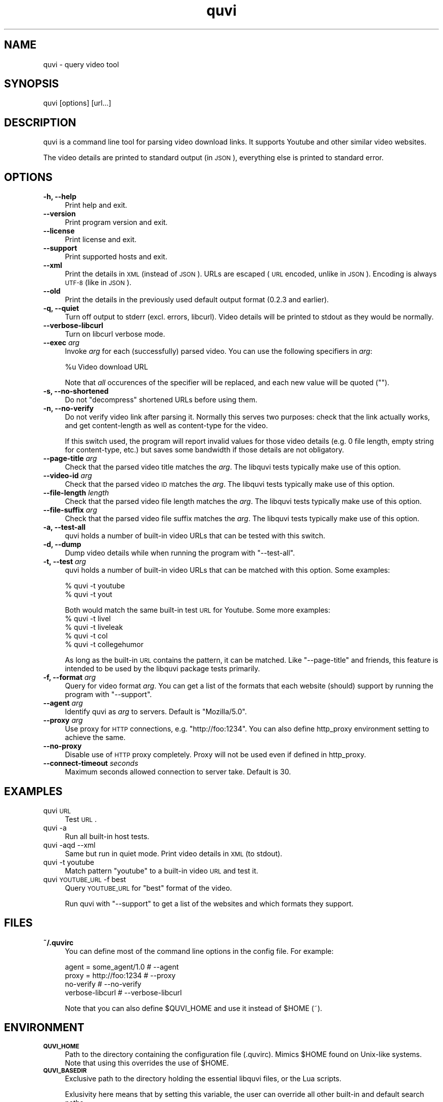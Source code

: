 .\" Automatically generated by Pod::Man 2.23 (Pod::Simple 3.14)
.\"
.\" Standard preamble:
.\" ========================================================================
.de Sp \" Vertical space (when we can't use .PP)
.if t .sp .5v
.if n .sp
..
.de Vb \" Begin verbatim text
.ft CW
.nf
.ne \\$1
..
.de Ve \" End verbatim text
.ft R
.fi
..
.\" Set up some character translations and predefined strings.  \*(-- will
.\" give an unbreakable dash, \*(PI will give pi, \*(L" will give a left
.\" double quote, and \*(R" will give a right double quote.  \*(C+ will
.\" give a nicer C++.  Capital omega is used to do unbreakable dashes and
.\" therefore won't be available.  \*(C` and \*(C' expand to `' in nroff,
.\" nothing in troff, for use with C<>.
.tr \(*W-
.ds C+ C\v'-.1v'\h'-1p'\s-2+\h'-1p'+\s0\v'.1v'\h'-1p'
.ie n \{\
.    ds -- \(*W-
.    ds PI pi
.    if (\n(.H=4u)&(1m=24u) .ds -- \(*W\h'-12u'\(*W\h'-12u'-\" diablo 10 pitch
.    if (\n(.H=4u)&(1m=20u) .ds -- \(*W\h'-12u'\(*W\h'-8u'-\"  diablo 12 pitch
.    ds L" ""
.    ds R" ""
.    ds C` ""
.    ds C' ""
'br\}
.el\{\
.    ds -- \|\(em\|
.    ds PI \(*p
.    ds L" ``
.    ds R" ''
'br\}
.\"
.\" Escape single quotes in literal strings from groff's Unicode transform.
.ie \n(.g .ds Aq \(aq
.el       .ds Aq '
.\"
.\" If the F register is turned on, we'll generate index entries on stderr for
.\" titles (.TH), headers (.SH), subsections (.SS), items (.Ip), and index
.\" entries marked with X<> in POD.  Of course, you'll have to process the
.\" output yourself in some meaningful fashion.
.ie \nF \{\
.    de IX
.    tm Index:\\$1\t\\n%\t"\\$2"
..
.    nr % 0
.    rr F
.\}
.el \{\
.    de IX
..
.\}
.\"
.\" Accent mark definitions (@(#)ms.acc 1.5 88/02/08 SMI; from UCB 4.2).
.\" Fear.  Run.  Save yourself.  No user-serviceable parts.
.    \" fudge factors for nroff and troff
.if n \{\
.    ds #H 0
.    ds #V .8m
.    ds #F .3m
.    ds #[ \f1
.    ds #] \fP
.\}
.if t \{\
.    ds #H ((1u-(\\\\n(.fu%2u))*.13m)
.    ds #V .6m
.    ds #F 0
.    ds #[ \&
.    ds #] \&
.\}
.    \" simple accents for nroff and troff
.if n \{\
.    ds ' \&
.    ds ` \&
.    ds ^ \&
.    ds , \&
.    ds ~ ~
.    ds /
.\}
.if t \{\
.    ds ' \\k:\h'-(\\n(.wu*8/10-\*(#H)'\'\h"|\\n:u"
.    ds ` \\k:\h'-(\\n(.wu*8/10-\*(#H)'\`\h'|\\n:u'
.    ds ^ \\k:\h'-(\\n(.wu*10/11-\*(#H)'^\h'|\\n:u'
.    ds , \\k:\h'-(\\n(.wu*8/10)',\h'|\\n:u'
.    ds ~ \\k:\h'-(\\n(.wu-\*(#H-.1m)'~\h'|\\n:u'
.    ds / \\k:\h'-(\\n(.wu*8/10-\*(#H)'\z\(sl\h'|\\n:u'
.\}
.    \" troff and (daisy-wheel) nroff accents
.ds : \\k:\h'-(\\n(.wu*8/10-\*(#H+.1m+\*(#F)'\v'-\*(#V'\z.\h'.2m+\*(#F'.\h'|\\n:u'\v'\*(#V'
.ds 8 \h'\*(#H'\(*b\h'-\*(#H'
.ds o \\k:\h'-(\\n(.wu+\w'\(de'u-\*(#H)/2u'\v'-.3n'\*(#[\z\(de\v'.3n'\h'|\\n:u'\*(#]
.ds d- \h'\*(#H'\(pd\h'-\w'~'u'\v'-.25m'\f2\(hy\fP\v'.25m'\h'-\*(#H'
.ds D- D\\k:\h'-\w'D'u'\v'-.11m'\z\(hy\v'.11m'\h'|\\n:u'
.ds th \*(#[\v'.3m'\s+1I\s-1\v'-.3m'\h'-(\w'I'u*2/3)'\s-1o\s+1\*(#]
.ds Th \*(#[\s+2I\s-2\h'-\w'I'u*3/5'\v'-.3m'o\v'.3m'\*(#]
.ds ae a\h'-(\w'a'u*4/10)'e
.ds Ae A\h'-(\w'A'u*4/10)'E
.    \" corrections for vroff
.if v .ds ~ \\k:\h'-(\\n(.wu*9/10-\*(#H)'\s-2\u~\d\s+2\h'|\\n:u'
.if v .ds ^ \\k:\h'-(\\n(.wu*10/11-\*(#H)'\v'-.4m'^\v'.4m'\h'|\\n:u'
.    \" for low resolution devices (crt and lpr)
.if \n(.H>23 .if \n(.V>19 \
\{\
.    ds : e
.    ds 8 ss
.    ds o a
.    ds d- d\h'-1'\(ga
.    ds D- D\h'-1'\(hy
.    ds th \o'bp'
.    ds Th \o'LP'
.    ds ae ae
.    ds Ae AE
.\}
.rm #[ #] #H #V #F C
.\" ========================================================================
.\"
.IX Title "quvi 1"
.TH quvi 1 "2010-11-23" "0.2.9" "quvi manual"
.\" For nroff, turn off justification.  Always turn off hyphenation; it makes
.\" way too many mistakes in technical documents.
.if n .ad l
.nh
.SH "NAME"
quvi \- query video tool
.SH "SYNOPSIS"
.IX Header "SYNOPSIS"
quvi [options] [url...]
.SH "DESCRIPTION"
.IX Header "DESCRIPTION"
quvi is a command line tool for parsing video download links.
It supports Youtube and other similar video websites.
.PP
The video details are printed to standard output (in \s-1JSON\s0),
everything else is printed to standard error.
.SH "OPTIONS"
.IX Header "OPTIONS"
.IP "\fB\-h, \-\-help\fR" 4
.IX Item "-h, --help"
Print help and exit.
.IP "\fB\-\-version\fR" 4
.IX Item "--version"
Print program version and exit.
.IP "\fB\-\-license\fR" 4
.IX Item "--license"
Print license and exit.
.IP "\fB\-\-support\fR" 4
.IX Item "--support"
Print supported hosts and exit.
.IP "\fB\-\-xml\fR" 4
.IX Item "--xml"
Print the details in \s-1XML\s0 (instead of \s-1JSON\s0). URLs are escaped (\s-1URL\s0 encoded,
unlike in \s-1JSON\s0). Encoding is always \s-1UTF\-8\s0 (like in \s-1JSON\s0).
.IP "\fB\-\-old\fR" 4
.IX Item "--old"
Print the details in the previously used default output format
(0.2.3 and earlier).
.IP "\fB\-q, \-\-quiet\fR" 4
.IX Item "-q, --quiet"
Turn off output to stderr (excl. errors, libcurl). Video details will
be printed to stdout as they would be normally.
.IP "\fB\-\-verbose\-libcurl\fR" 4
.IX Item "--verbose-libcurl"
Turn on libcurl verbose mode.
.IP "\fB\-\-exec\fR \fIarg\fR" 4
.IX Item "--exec arg"
Invoke \fIarg\fR for each (successfully) parsed video. You can use the following
specifiers in \fIarg\fR:
.Sp
.Vb 1
\&    %u  Video download URL
.Ve
.Sp
Note that \fIall\fR occurences of the specifier will be replaced,
and each new value will be quoted ("").
.IP "\fB\-s, \-\-no\-shortened\fR" 4
.IX Item "-s, --no-shortened"
Do not \*(L"decompress\*(R" shortened URLs before using them.
.IP "\fB\-n, \-\-no\-verify\fR" 4
.IX Item "-n, --no-verify"
Do not verify video link after parsing it. Normally this serves two
purposes: check that the link actually works, and get content-length
as well as content-type for the video.
.Sp
If this switch used, the program will report invalid values for those
video details (e.g. 0 file length, empty string for content-type, etc.)
but saves some bandwidth if those details are not obligatory.
.IP "\fB\-\-page\-title\fR \fIarg\fR" 4
.IX Item "--page-title arg"
Check that the parsed video title matches the \fIarg\fR.
The libquvi tests typically make use of this option.
.IP "\fB\-\-video\-id\fR \fIarg\fR" 4
.IX Item "--video-id arg"
Check that the parsed video \s-1ID\s0 matches the \fIarg\fR.
The libquvi tests typically make use of this option.
.IP "\fB\-\-file\-length\fR \fIlength\fR" 4
.IX Item "--file-length length"
Check that the parsed video file length matches the \fIarg\fR.
The libquvi tests typically make use of this option.
.IP "\fB\-\-file\-suffix\fR \fIarg\fR" 4
.IX Item "--file-suffix arg"
Check that the parsed video file suffix matches the \fIarg\fR.
The libquvi tests typically make use of this option.
.IP "\fB\-a, \-\-test\-all\fR" 4
.IX Item "-a, --test-all"
quvi holds a number of built-in video URLs that can be tested
with this switch.
.IP "\fB\-d, \-\-dump\fR" 4
.IX Item "-d, --dump"
Dump video details while when running the program with \f(CW\*(C`\-\-test\-all\*(C'\fR.
.IP "\fB\-t, \-\-test\fR \fIarg\fR" 4
.IX Item "-t, --test arg"
quvi holds a number of built-in video URLs that can be matched
with this option. Some examples:
.Sp
.Vb 2
\&    % quvi \-t youtube
\&    % quvi \-t yout
.Ve
.Sp
Both would match the same built-in test \s-1URL\s0 for Youtube. Some
more examples:
    % quvi \-t livel
    % quvi \-t liveleak
    % quvi \-t col
    % quvi \-t collegehumor
.Sp
As long as the built-in \s-1URL\s0 contains the pattern, it can be
matched. Like \f(CW\*(C`\-\-page\-title\*(C'\fR and friends, this feature is
intended to be used by the libquvi package tests primarily.
.IP "\fB\-f, \-\-format\fR \fIarg\fR" 4
.IX Item "-f, --format arg"
Query for video format \fIarg\fR. You can get a list of the formats
that each website (should) support by running the program with
\&\f(CW\*(C`\-\-support\*(C'\fR.
.IP "\fB\-\-agent\fR \fIarg\fR" 4
.IX Item "--agent arg"
Identify quvi as \fIarg\fR to servers. Default is \*(L"Mozilla/5.0\*(R".
.IP "\fB\-\-proxy\fR \fIarg\fR" 4
.IX Item "--proxy arg"
Use proxy for \s-1HTTP\s0 connections, e.g. \*(L"http://foo:1234\*(R".
You can also define http_proxy environment setting to
achieve the same.
.IP "\fB\-\-no\-proxy\fR" 4
.IX Item "--no-proxy"
Disable use of \s-1HTTP\s0 proxy completely. Proxy will not
be used even if defined in http_proxy.
.IP "\fB\-\-connect\-timeout\fR \fIseconds\fR" 4
.IX Item "--connect-timeout seconds"
Maximum seconds allowed connection to server take.
Default is 30.
.SH "EXAMPLES"
.IX Header "EXAMPLES"
.IP "quvi \s-1URL\s0" 4
.IX Item "quvi URL"
Test \s-1URL\s0.
.IP "quvi \-a" 4
.IX Item "quvi -a"
Run all built-in host tests.
.IP "quvi \-aqd \-\-xml" 4
.IX Item "quvi -aqd --xml"
Same but run in quiet mode. Print video details in \s-1XML\s0 (to stdout).
.IP "quvi \-t youtube" 4
.IX Item "quvi -t youtube"
Match pattern \*(L"youtube\*(R" to a built-in video \s-1URL\s0 and test it.
.IP "quvi \s-1YOUTUBE_URL\s0 \-f best" 4
.IX Item "quvi YOUTUBE_URL -f best"
Query \s-1YOUTUBE_URL\s0 for \*(L"best\*(R" format of the video.
.Sp
Run quvi with \f(CW\*(C`\-\-support\*(C'\fR to get a list of the websites
and which formats they support.
.SH "FILES"
.IX Header "FILES"
.IP "\fB~/.quvirc\fR" 4
.IX Item "~/.quvirc"
You can define most of the command line options in the
config file. For example:
.Sp
.Vb 4
\& agent = some_agent/1.0     # \-\-agent
\& proxy = http://foo:1234    # \-\-proxy
\& no\-verify                  # \-\-no\-verify
\& verbose\-libcurl            # \-\-verbose\-libcurl
.Ve
.Sp
Note that you can also define \f(CW$QUVI_HOME\fR and use it instead of \f(CW$HOME\fR (~).
.SH "ENVIRONMENT"
.IX Header "ENVIRONMENT"
.IP "\fB\s-1QUVI_HOME\s0\fR" 4
.IX Item "QUVI_HOME"
Path to the directory containing the configuration file (.quvirc).
Mimics \f(CW$HOME\fR found on Unix-like systems. Note that using this
overrides the use of \f(CW$HOME\fR.
.IP "\fB\s-1QUVI_BASEDIR\s0\fR" 4
.IX Item "QUVI_BASEDIR"
Exclusive path to the directory holding the essential libquvi files,
or the Lua scripts.
.Sp
Exlusivity here means that by setting this variable, the user
can override all other built-in and default search paths.
.Sp
Not to be confused with \fB\s-1QUVI_HOME\s0\fR which is strictly for
\&\f(CWquvi(1)\fR, whereas \fB\s-1QUVI_BASEDIR\s0\fR is for libquvi.
.IP "\fB\s-1QUVI_SHOW_SCANDIR\s0\fR" 4
.IX Item "QUVI_SHOW_SCANDIR"
Set this variable if you need libquvi to report the scanned
directory paths. Each scanned path is printed to stderr.
.SH "EXIT STATUS"
.IX Header "EXIT STATUS"
quvi exits with 0 on success and >0 if an error occurred.
.PP
.Vb 10
\&  QUVI_OK               = 0x00
\&  QUVI_MEM              = 0x01, Memory allocation failed
\&  QUVI_BADHANDLE        = 0x02, Bad session handle
\&  QUVI_INVARG           = 0x03, Invalid function argument
\&  QUVI_CURLINIT         = 0x04, libcurl initialization failed
\&  QUVI_LAST             = 0x05, Indicates end of list iteration
\&  QUVI_ABORTEDBYCALLBACK= 0x06, Aborted by callback function
\&  QUVI_LUAINIT          = 0x07, Lua initialization failure
\&  QUVI_NOLUAWEBSITE     = 0x08, Failed to find lua website scripts
\&  \-\-
\&  QUVI_PCRE             = 0x40, libpcre error occurred, deprecated 0.2.9+
\&  QUVI_NOSUPPORT        = 0x41, libquvi does not support the video host
\&  QUVI_CURL             = 0x42, libcurl error occurred
\&  QUVI_ICONV            = 0x43, libiconv error occurred
\&  QUVI_LUA              = 0x44, lua error occurred
.Ve
.SH "CONTRIBUTING"
.IX Header "CONTRIBUTING"
.IP "\fBAdd support for another website\fR" 4
.IX Item "Add support for another website"
On most systems you can find the READMEs and HOWTOs from \f(CW$prefix\fR/share/quvi
and \f(CW$prefix\fR/share/doc/quvi directories. You can find the same files in
release source tarballs, and at:
.Sp
.Vb 3
\&    <http://repo.or.cz/w/quvi.git/tree/HEAD:/doc>
\&    <http://repo.or.cz/w/quvi.git/tree/HEAD:/share/lua>
\&    <http://repo.or.cz/w/quvi.git/tree/HEAD:/share/lua/website>
.Ve
.IP "\fBSubmitting patches\fR" 4
.IX Item "Submitting patches"
If you have cooked up a patch, please submit it to the tracker (see \*(L"\s-1BUGS\s0\*(R").
.Sp
If you are working with git and you have established a repo from which
we can pull the changes from, you can use the same tracker for leaving
pull requests.
.SH "BUGS"
.IX Header "BUGS"
.IP "\fBTrackers\fR" 4
.IX Item "Trackers"
Bugs, support, patches, etc. trackers for these can be found at:
  <http://sourceforge.net/projects/quvi/support>
.SH "DEBUGGING TIPS"
.IX Header "DEBUGGING TIPS"
.IP "\fB\-\-verbose\-libcurl\fR" 4
.IX Item "--verbose-libcurl"
You can use this switch to amp up libcurl verbosity.
.IP "\fBDebug symbols\fR" 4
.IX Item "Debug symbols"
Compile quvi with \f(CW\*(C`\-g\*(C'\fR (see \f(CW\*(C`g++(1)\*(C'\fR) for debug symbols.
.IP "\fBOther tools\fR" 4
.IX Item "Other tools"
Make use of such tools as \f(CWstrace(1)\fR, \f(CWgdb(1)\fR and \f(CWvalgrind(1)\fR.
They may prove invaluable.
.SH "OTHER"
.IX Header "OTHER"
.IP "\fBProject\fR" 4
.IX Item "Project"
<http://quvi.googlecode.com/>
.Sp
<http://quvi.sourceforge.net/> \*(-- redirects to the above
.IP "\fBFiles\fR" 4
.IX Item "Files"
The downloadable files (e.g. source tarballs) can be found at:
.Sp
<http://quvi.googlecode.com/>
.Sp
<http://sourceforge.net/projects/quvi/files/> \*(-- mirror
.IP "\fBDevelopment repository\fR" 4
.IX Item "Development repository"
git clone git://repo.or.cz/quvi.git
.SH "AUTHOR"
.IX Header "AUTHOR"
Toni Gundogdu <legatvs at sign gmail com>.
.PP
Thanks to all those who have contributed to the project
by sending patches, reporting bugs and writing feedback.
You know who you are.
.PP
See also \*(L"\s-1BUGS\s0\*(R", \*(L"\s-1DEBUGGING\s0 \s-1TIPS\s0\*(R" and \*(L"\s-1CONTRIBUTING\s0\*(R".
